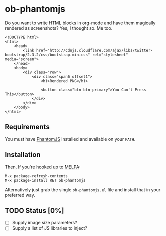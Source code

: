 * ob-phantomjs
  
Do you want to write HTML blocks in org-mode and have them magically
rendered as screenshots? Yes, I thought so. Me too.

#+BEGIN_SRC phantomjs :out demo.png :exports both
  <!DOCTYPE html>
  <html>
      <head>
          <link href="http://cdnjs.cloudflare.com/ajax/libs/twitter-bootstrap/2.3.2/css/bootstrap.min.css" rel="stylesheet" media="screen">
      </head>
      <body>
          <div class="row">
              <div class="span6 offset1">
                  <h1>Rendered PNG</h1>
                  
                  <button class="btn btn-primary">You Can't Press This</button>
              </div>
          </div>
      </body>
  </html>
#+END_SRC

#+RESULTS:
[[file:demo.png]]

** Requirements

You must have [[http://phantomjs.org/][PhantomJS]] installed and available on your =PATH=.

** Installation

Then, If you're hooked up to [[http://melpa.milkbox.net/][MELPA]]:

#+BEGIN_EXAMPLE
M-x package-refresh-contents
M-x package-install RET ob-phantomjs
#+END_EXAMPLE

Alternatively just grab the single =ob-phantomjs.el= file and install that in your preferred way.

** TODO Status [0%]

- [ ] Supply image size parameters?
- [ ] Supply a list of JS libraries to inject?

